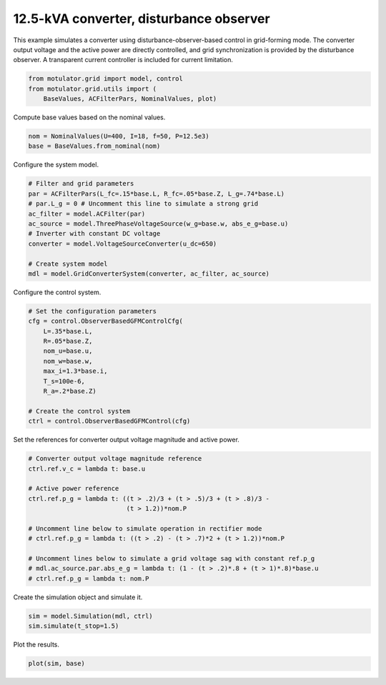 
.. DO NOT EDIT.
.. THIS FILE WAS AUTOMATICALLY GENERATED BY SPHINX-GALLERY.
.. TO MAKE CHANGES, EDIT THE SOURCE PYTHON FILE:
.. "grid_examples/grid_forming/plot_gfm_obs_13kva.py"
.. LINE NUMBERS ARE GIVEN BELOW.

.. only:: html

    .. note::
        :class: sphx-glr-download-link-note

        :ref:`Go to the end <sphx_glr_download_grid_examples_grid_forming_plot_gfm_obs_13kva.py>`
        to download the full example code.

.. rst-class:: sphx-glr-example-title

.. _sphx_glr_grid_examples_grid_forming_plot_gfm_obs_13kva.py:


12.5-kVA converter, disturbance observer
========================================
    
This example simulates a converter using disturbance-observer-based control in
grid-forming mode. The converter output voltage and the active power are 
directly controlled, and grid synchronization is provided by the disturbance 
observer. A transparent current controller is included for current limitation.

.. GENERATED FROM PYTHON SOURCE LINES 13-17

.. code-block:: Python

    from motulator.grid import model, control
    from motulator.grid.utils import (
        BaseValues, ACFilterPars, NominalValues, plot)








.. GENERATED FROM PYTHON SOURCE LINES 18-19

Compute base values based on the nominal values.

.. GENERATED FROM PYTHON SOURCE LINES 19-23

.. code-block:: Python


    nom = NominalValues(U=400, I=18, f=50, P=12.5e3)
    base = BaseValues.from_nominal(nom)








.. GENERATED FROM PYTHON SOURCE LINES 24-25

Configure the system model.

.. GENERATED FROM PYTHON SOURCE LINES 25-37

.. code-block:: Python


    # Filter and grid parameters
    par = ACFilterPars(L_fc=.15*base.L, R_fc=.05*base.Z, L_g=.74*base.L)
    # par.L_g = 0 # Uncomment this line to simulate a strong grid
    ac_filter = model.ACFilter(par)
    ac_source = model.ThreePhaseVoltageSource(w_g=base.w, abs_e_g=base.u)
    # Inverter with constant DC voltage
    converter = model.VoltageSourceConverter(u_dc=650)

    # Create system model
    mdl = model.GridConverterSystem(converter, ac_filter, ac_source)








.. GENERATED FROM PYTHON SOURCE LINES 38-39

Configure the control system.

.. GENERATED FROM PYTHON SOURCE LINES 39-53

.. code-block:: Python


    # Set the configuration parameters
    cfg = control.ObserverBasedGFMControlCfg(
        L=.35*base.L,
        R=.05*base.Z,
        nom_u=base.u,
        nom_w=base.w,
        max_i=1.3*base.i,
        T_s=100e-6,
        R_a=.2*base.Z)

    # Create the control system
    ctrl = control.ObserverBasedGFMControl(cfg)








.. GENERATED FROM PYTHON SOURCE LINES 54-55

Set the references for converter output voltage magnitude and active power.

.. GENERATED FROM PYTHON SOURCE LINES 55-70

.. code-block:: Python


    # Converter output voltage magnitude reference
    ctrl.ref.v_c = lambda t: base.u

    # Active power reference
    ctrl.ref.p_g = lambda t: ((t > .2)/3 + (t > .5)/3 + (t > .8)/3 -
                              (t > 1.2))*nom.P

    # Uncomment line below to simulate operation in rectifier mode
    # ctrl.ref.p_g = lambda t: ((t > .2) - (t > .7)*2 + (t > 1.2))*nom.P

    # Uncomment lines below to simulate a grid voltage sag with constant ref.p_g
    # mdl.ac_source.par.abs_e_g = lambda t: (1 - (t > .2)*.8 + (t > 1)*.8)*base.u
    # ctrl.ref.p_g = lambda t: nom.P








.. GENERATED FROM PYTHON SOURCE LINES 71-72

Create the simulation object and simulate it.

.. GENERATED FROM PYTHON SOURCE LINES 72-76

.. code-block:: Python


    sim = model.Simulation(mdl, ctrl)
    sim.simulate(t_stop=1.5)








.. GENERATED FROM PYTHON SOURCE LINES 77-78

Plot the results.

.. GENERATED FROM PYTHON SOURCE LINES 78-80

.. code-block:: Python


    plot(sim, base)



.. rst-class:: sphx-glr-horizontal


    *

      .. image-sg:: /grid_examples/grid_forming/images/sphx_glr_plot_gfm_obs_13kva_001.png
         :alt: plot gfm obs 13kva
         :srcset: /grid_examples/grid_forming/images/sphx_glr_plot_gfm_obs_13kva_001.png
         :class: sphx-glr-multi-img

    *

      .. image-sg:: /grid_examples/grid_forming/images/sphx_glr_plot_gfm_obs_13kva_002.png
         :alt: plot gfm obs 13kva
         :srcset: /grid_examples/grid_forming/images/sphx_glr_plot_gfm_obs_13kva_002.png
         :class: sphx-glr-multi-img






.. rst-class:: sphx-glr-timing

   **Total running time of the script:** (0 minutes 8.064 seconds)


.. _sphx_glr_download_grid_examples_grid_forming_plot_gfm_obs_13kva.py:

.. only:: html

  .. container:: sphx-glr-footer sphx-glr-footer-example

    .. container:: sphx-glr-download sphx-glr-download-jupyter

      :download:`Download Jupyter notebook: plot_gfm_obs_13kva.ipynb <plot_gfm_obs_13kva.ipynb>`

    .. container:: sphx-glr-download sphx-glr-download-python

      :download:`Download Python source code: plot_gfm_obs_13kva.py <plot_gfm_obs_13kva.py>`

    .. container:: sphx-glr-download sphx-glr-download-zip

      :download:`Download zipped: plot_gfm_obs_13kva.zip <plot_gfm_obs_13kva.zip>`


.. only:: html

 .. rst-class:: sphx-glr-signature

    `Gallery generated by Sphinx-Gallery <https://sphinx-gallery.github.io>`_
